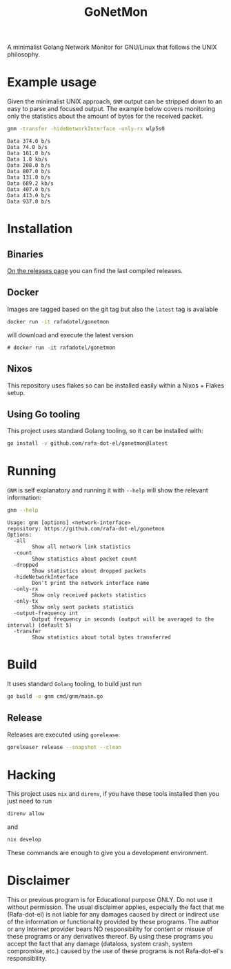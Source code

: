 #+Title: GoNetMon

A minimalist Golang Network Monitor for GNU/Linux that follows the UNIX philosophy.

* Example usage
Given the minimalist UNIX approach, =GNM= output can be stripped down to an
easy to parse and focused output. The example below covers monitoring only the
statistics about the amount of bytes for the received packet.

#+begin_src bash
gnm -transfer -hideNetworkInterface -only-rx wlp5s0
#+end_src

#+begin_example
Data 374.0 b/s
Data 74.0 b/s
Data 161.0 b/s
Data 1.8 kb/s
Data 208.0 b/s
Data 807.0 b/s
Data 131.0 b/s
Data 689.2 kb/s
Data 407.0 b/s
Data 413.0 b/s
Data 937.0 b/s
#+end_example

* Installation
** Binaries
[[https://github.com/rafa-dot-el/gonetmon/releases][On the releases page]] you can find the last compiled releases.

** Docker
Images are tagged based on the git tag but also the =latest= tag is available

#+begin_src bash
docker run -it rafadotel/gonetmon
#+end_src

will download and execute the latest version

#+begin_example
# docker run -it rafadotel/gonetmon
#+end_example

** Nixos
This repository uses flakes so can be installed easily within a Nixos + Flakes setup.

** Using Go tooling
This project uses standard Golang tooling, so it can be installed with:
#+begin_src bash
go install -v github.com/rafa-dot-el/gonetmon@latest
#+end_src

* Running

=GNM= is self explanatory and running it with =--help= will show the relevant information:

#+begin_src bash :results output verbatim
gnm --help
#+end_src

#+begin_example
Usage: gnm [options] <network-interface>
repository: https://github.com/rafa-dot-el/gonetmon
Options:
  -all
        Show all network link statistics
  -count
        Show statistics about packet count
  -dropped
        Show statistics about dropped packets
  -hideNetworkInterface
        Don't print the network interface name
  -only-rx
        Show only received packets statistics
  -only-tx
        Show only sent packets statistics
  -output-frequency int
        Output frequency in seconds (output will be averaged to the interval) (default 5)
  -transfer
        Show statistics about total bytes transferred
#+end_example


* Build
It uses standard =Golang= tooling, to build just run
#+begin_src bash
go build -o gnm cmd/gnm/main.go
#+end_src

** Release
Releases are executed using =gorelease=:
#+begin_src bash
goreleaser release --snapshot --clean
#+end_src

* Hacking
This project uses =nix= and =direnv=, if you have these tools installed then you
just need to run

#+begin_src bash
direnv allow
#+end_src

and

#+begin_src bash
nix develop
#+end_src

These commands are enough to give you a development environment.

* Disclaimer

This or previous program is for Educational purpose ONLY. Do not use it without
permission. The usual disclaimer applies, especially the fact that me (Rafa-dot-el)
is not liable for any damages caused by direct or indirect use of the
information or functionality provided by these programs. The author or any
Internet provider bears NO responsibility for content or misuse of these
programs or any derivatives thereof. By using these programs you accept the fact
that any damage (dataloss, system crash, system compromise, etc.) caused by the
use of these programs is not Rafa-dot-el's responsibility.
